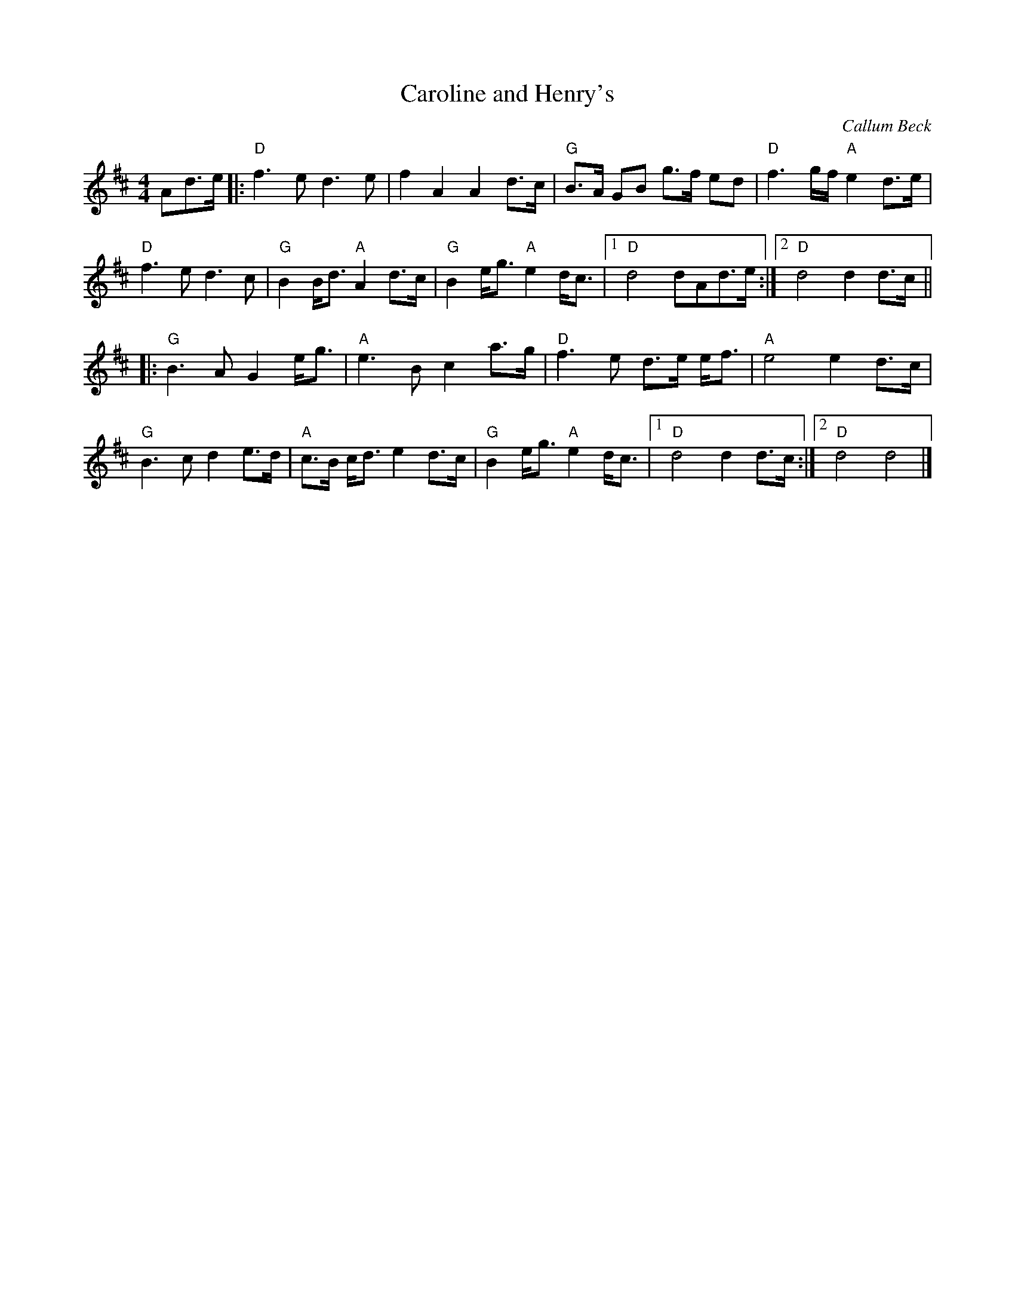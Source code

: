 X: 0
T: Caroline and Henry's
C: Callum Beck
R: March
M: 4/4
L: 1/8
K: Dmaj
Ad3/e/ |:"D"f3e d3e | f2A2A2 d3/c/ | "G"B3/A/ GB g3/f/ ed | "D"f3g/f/ "A"e2 d3/e/ | 
"D"f3e d3c | "G"B2 B/d3/ "A"A2 d3/c/ | "G"B2 e/g3/ "A"e2 d/c3/ |1 "D"d4 dAd3/e/ :|2"D" d4 d2 d3/c/ || 
|: "G"B3A G2 e/g3/ | "A"e3B c2 a3/g/ | "D"f3e d3/e/ e/f3/ |"A" e4 e2 d3/c/ | 
"G"B3 c d2 e3/d/ | "A"c3/B/ c/d3/ e2 d3/c/ | "G"B2 e/g3/ "A"e2 d/c3/ |1"D" d4 d2 d3/c/ :|2"D" d4 d4 |]